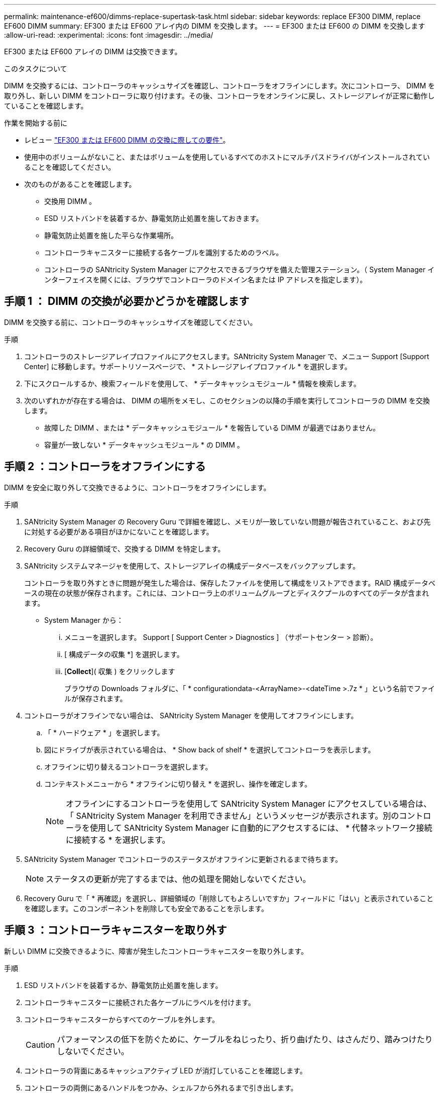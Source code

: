 ---
permalink: maintenance-ef600/dimms-replace-supertask-task.html 
sidebar: sidebar 
keywords: replace EF300 DIMM, replace EF600 DIMM 
summary: EF300 または EF600 アレイ内の DIMM を交換します。 
---
= EF300 または EF600 の DIMM を交換します
:allow-uri-read: 
:experimental: 
:icons: font
:imagesdir: ../media/


[role="lead"]
EF300 または EF600 アレイの DIMM は交換できます。

.このタスクについて
DIMM を交換するには、コントローラのキャッシュサイズを確認し、コントローラをオフラインにします。次にコントローラ、 DIMM を取り外し、新しい DIMM をコントローラに取り付けます。その後、コントローラをオンラインに戻し、ストレージアレイが正常に動作していることを確認します。

.作業を開始する前に
* レビュー link:dimms-overview-supertask-concept.html["EF300 または EF600 DIMM の交換に際しての要件"]。
* 使用中のボリュームがないこと、またはボリュームを使用しているすべてのホストにマルチパスドライバがインストールされていることを確認してください。
* 次のものがあることを確認します。
+
** 交換用 DIMM 。
** ESD リストバンドを装着するか、静電気防止処置を施しておきます。
** 静電気防止処置を施した平らな作業場所。
** コントローラキャニスターに接続する各ケーブルを識別するためのラベル。
** コントローラの SANtricity System Manager にアクセスできるブラウザを備えた管理ステーション。（ System Manager インターフェイスを開くには、ブラウザでコントローラのドメイン名または IP アドレスを指定します）。






== 手順 1 ： DIMM の交換が必要かどうかを確認します

DIMM を交換する前に、コントローラのキャッシュサイズを確認してください。

.手順
. コントローラのストレージアレイプロファイルにアクセスします。SANtricity System Manager で、メニュー Support [Support Center] に移動します。サポートリソースページで、 * ストレージアレイプロファイル * を選択します。
. 下にスクロールするか、検索フィールドを使用して、 * データキャッシュモジュール * 情報を検索します。
. 次のいずれかが存在する場合は、 DIMM の場所をメモし、このセクションの以降の手順を実行してコントローラの DIMM を交換します。
+
** 故障した DIMM 、または * データキャッシュモジュール * を報告している DIMM が最適ではありません。
** 容量が一致しない * データキャッシュモジュール * の DIMM 。






== 手順 2 ：コントローラをオフラインにする

DIMM を安全に取り外して交換できるように、コントローラをオフラインにします。

.手順
. SANtricity System Manager の Recovery Guru で詳細を確認し、メモリが一致していない問題が報告されていること、および先に対処する必要がある項目がほかにないことを確認します。
. Recovery Guru の詳細領域で、交換する DIMM を特定します。
. SANtricity システムマネージャを使用して、ストレージアレイの構成データベースをバックアップします。
+
コントローラを取り外すときに問題が発生した場合は、保存したファイルを使用して構成をリストアできます。RAID 構成データベースの現在の状態が保存されます。これには、コントローラ上のボリュームグループとディスクプールのすべてのデータが含まれます。

+
** System Manager から：
+
... メニューを選択します。 Support [ Support Center > Diagnostics ] （サポートセンター > 診断）。
... [ 構成データの収集 *] を選択します。
... [*Collect*]( 収集 ) をクリックします
+
ブラウザの Downloads フォルダに、「 * configurationdata-<ArrayName>-<dateTime >.7z * 」という名前でファイルが保存されます。





. コントローラがオフラインでない場合は、 SANtricity System Manager を使用してオフラインにします。
+
.. 「 * ハードウェア * 」を選択します。
.. 図にドライブが表示されている場合は、 * Show back of shelf * を選択してコントローラを表示します。
.. オフラインに切り替えるコントローラを選択します。
.. コンテキストメニューから * オフラインに切り替え * を選択し、操作を確定します。
+

NOTE: オフラインにするコントローラを使用して SANtricity System Manager にアクセスしている場合は、「 SANtricity System Manager を利用できません」というメッセージが表示されます。別のコントローラを使用して SANtricity System Manager に自動的にアクセスするには、 * 代替ネットワーク接続に接続する * を選択します。



. SANtricity System Manager でコントローラのステータスがオフラインに更新されるまで待ちます。
+

NOTE: ステータスの更新が完了するまでは、他の処理を開始しないでください。

. Recovery Guru で「 * 再確認」を選択し、詳細領域の「削除してもよろしいですか」フィールドに「はい」と表示されていることを確認します。このコンポーネントを削除しても安全であることを示します。




== 手順 3 ：コントローラキャニスターを取り外す

新しい DIMM に交換できるように、障害が発生したコントローラキャニスターを取り外します。

.手順
. ESD リストバンドを装着するか、静電気防止処置を施します。
. コントローラキャニスターに接続された各ケーブルにラベルを付けます。
. コントローラキャニスターからすべてのケーブルを外します。
+

CAUTION: パフォーマンスの低下を防ぐために、ケーブルをねじったり、折り曲げたり、はさんだり、踏みつけたりしないでください。

. コントローラの背面にあるキャッシュアクティブ LED が消灯していることを確認します。
. コントローラの両側にあるハンドルをつかみ、シェルフから外れるまで引き出します。
+
image::../media/remove_controller_5.png[コントローラ 5 を取り外します]

. 両手でハンドルをつかみ、コントローラキャニスターをスライドしてシェルフから引き出します。コントローラの前面がエンクロージャの外に出たら、両手で完全に引き出します。
+

CAUTION: コントローラキャニスターは重いので、必ず両手で支えながら作業してください。

+
image::../media/remove_controller_6.png[コントローラ 6 を取り外します]

. コントローラキャニスターを静電気防止処置を施した平らな場所に置きます。




== 手順 4 ： DIMM を取り外す

メモリサイズが異なる場合は、コントローラの DIMM を交換します。

.手順
. 1 本の取り付けネジを外し、ふたを持ち上げてコントローラキャニスターのカバーを取り外します。
. コントローラ内部の緑の LED が消灯していることを確認します。
+
この緑の LED が点灯している場合は、コントローラがまだバッテリ電源を使用しています。この LED が消灯するのを待ってから、コンポーネントを取り外す必要があります。

. コントローラで DIMM の場所を確認します。
. 交換用 DIMM を正しい向きで挿入できるように、ソケット内の DIMM の向きをメモします。
+

NOTE: DIMM の下部にある切り欠きを使用して DIMM の位置を合わせます。

. DIMM の両側にある 2 つのツメをゆっくり押し開いて DIMM をスロットから外し、スライドしてスロットから取り出します。
+
image::../media/dimm_2.png[DIMM 2.]

+
image::../media/dimim_3.png[ディム 3]

+

CAUTION: DIMM 回路基板のコンポーネントに力が加わらないように、 DIMM の両端を慎重に持ちます。

+
DIMM の数と配置は、システムのモデルによって異なります。





== 手順 5 ：新しい DIMM を取り付ける

新しい DIMM を取り付けて古い DIMM と交換します。

.手順
. DIMM の両端を持ち、スロットに合わせます。
+
DIMM のピンの間にある切り欠きを、ソケットの突起と揃える必要があります。

. DIMM をスロットに対して垂直に挿入します。
+
DIMM のスロットへの挿入にはある程度の力が必要です。簡単に挿入できない場合は、 DIMM をスロットに正しく合わせてから再度挿入してください。

+

NOTE: DIMM がスロットにまっすぐ差し込まれていることを目で確認してください。

. DIMM の両端のノッチにラッチがかかるまで、 DIMM の上部を慎重にしっかり押し込みます。
+

NOTE: DIMM がしっかりと装着されます。場合によっては、片側ずつそっと押して、それぞれのタブで個別に固定する必要があります。

+
image::../media/dimm_5.png[DIMM 5.]





== 手順 6 ：コントローラキャニスターを再度取り付ける

新しい DIMM を取り付けたら、コントローラキャニスターをコントローラシェルフに再度取り付けます。

.手順
. コントローラキャニスターのカバーを下げ、取り付けネジを固定します。
. コントローラのハンドルをつかみながら、コントローラキャニスターをそっとスライドさせてコントローラシェルフの奥まで押し込みます。
+

NOTE: コントローラがシェルフに正しく取り付けられると、カチッという音がします。

+
image::../media/remove_controller_7.png[コントローラ 7 を取り外します]

. すべてのケーブルを再接続します。




== 手順 7 ： DIMM の交換後の処理

コントローラをオンラインにし、サポートデータを収集し、運用を再開します。

.手順
. コントローラをオンラインにします。
+
.. System Manager で、ハードウェアページに移動します。
.. 「 * コントローラの背面を表示 * 」を選択します。
.. DIMM を交換したコントローラを選択します。
.. ドロップダウンリストから「オンラインにする」 * を選択します。


. コントローラのブート時に、コントローラの LED を確認します。
+
もう一方のコントローラとの通信が再確立されると次のような状態

+
** 黄色の警告 LED が点灯した状態になります。
** ホストリンク LED は、ホストインターフェイスに応じて、点灯、点滅、消灯のいずれかになります。


. コントローラがオンラインに戻ったら、ステータスが「最適」になっていることを確認し、コントローラシェルフの警告 LED を確認します。
+
ステータスが「最適」でない場合やいずれかの警告 LED が点灯している場合は、すべてのケーブルが正しく装着され、コントローラキャニスターが正しく取り付けられていることを確認します。必要に応じて、コントローラキャニスターを取り外して再度取り付けます。

+

NOTE: 問題が解決しない場合は、テクニカルサポートにお問い合わせください。

. [ メニュー ] 、 [ サポート ] 、 [ アップグレードセンター ] の順にクリックして、最新バージョンの SANtricity OS がインストールされていることを確認します。
+
必要に応じて、最新バージョンをインストールします。

. すべてのボリュームが優先所有者に戻っていることを確認します。
+
.. 選択メニュー： Storage [Volumes][ * すべてのボリューム * ] ページで、ボリュームが優先所有者に配布されていることを確認します。メニューを選択します。 [More （その他） ] [Change ownership （所有権の変更） ] （ボリューム所有者を表示
.. すべてのボリュームが優先所有者に所有されている場合は、手順 6 に進みます。
.. いずれのボリュームも戻っていない場合は、手動でボリュームを戻す必要があります。メニューに移動します。 More [redistribution volumes （ボリュームの再配置） ] 。
.. Recovery Guru がない場合、または Recovery Guru の手順に従ってもボリュームが優先所有者に戻らない場合は、サポートに問い合わせてください。


. SANtricity システムマネージャを使用してストレージアレイのサポートデータを収集します。
+
.. メニューを選択します。 Support [ Support Center > Diagnostics ] （サポートセンター > 診断）。
.. 「サポートデータの収集」を選択します。
.. [*Collect*]( 収集 ) をクリックします
+
ブラウザの Downloads フォルダに、「 * support-data.7z * 」という名前でファイルが保存されます。





.次の手順
これで DIMM の交換は完了です。通常の運用を再開することができます。
